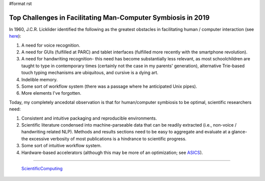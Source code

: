 #format rst

Top Challenges in Facilitating Man-Computer Symbiosis in 2019
=============================================================

In 1960, J.C.R. Licklider identified the following as the greatest obstacles in facilitating human / computer interaction (see here_):

1. A need for voice recognition.

#. A need for GUIs (fulfilled at PARC) and tablet interfaces (fulfilled more recently with the smartphone revolution).

#. A need for handwriting recognition- this need has become substantially less relevant, as most schoolchildren are taught to type in contemporary times (certainly not the case in my parents' generation), alternative Trie-based touch typing mechanisms are ubiquitous, and cursive is a dying art.

#. Indelible memory.

#. Some sort of workflow system (there was a passage where he anticipated Unix pipes).

#. More elements I've forgotten.

Today, my completely ancedotal observation is that for human/computer symbiosis to be optimal, scientific researchers need:

1. Consistent and intuitive packaging and reproducible environments.

#. Scientific literature condensed into machine-parseable data that can be readily extracted (i.e., non-voice / handwriting related NLP).  Methods and results sections need to be easy to aggregate and evaluate at a glance- the excessive verbosity of most publications is a hindrance to scientific progress.

#. Some sort of intuitive workflow system.

#. Hardware-based accelerators (although this may be more of an optimization; see ASICS_).

-------------------------

 ScientificComputing_

.. ############################################################################

.. _here: https://en.wikipedia.org/wiki/Man-Computer_Symbiosis

.. _ASICS: ../ASICS

.. _ScientificComputing: ../ScientificComputing

